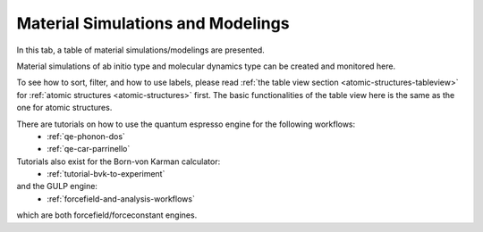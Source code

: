 .. _matsim-tab:

Material Simulations and Modelings
==================================


In this tab, a table of material simulations/modelings are presented.

Material simulations of ab initio type and molecular dynamics type
can be created and monitored here.

.. image:: shots/matsim/table-top.png
   :width: 720px


To see how to sort, filter, and how to use labels, please read
:ref:`the table view section <atomic-structures-tableview>` for 
:ref:`atomic structures <atomic-structures>` first. The basic 
functionalities of the table view here is the same as the one
for atomic structures.

There are tutorials on how to use the quantum espresso engine for the following workflows:
 * :ref:`qe-phonon-dos`
 * :ref:`qe-car-parrinello`
Tutorials also exist for the Born-von Karman calculator:
 * :ref:`tutorial-bvk-to-experiment`
and the GULP engine:
 * :ref:`forcefield-and-analysis-workflows`
which are both forcefield/forceconstant engines.
